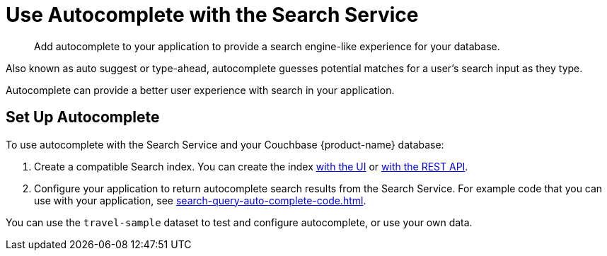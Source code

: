 = Use Autocomplete with the Search Service
:page-topic-type: concept
:page-ui-name: {ui-name}
:page-product-name: {product-name}
:description: Add autocomplete to your application to provide a search engine-like experience for your database. 

[abstract]
{description}

Also known as auto suggest or type-ahead, autocomplete guesses potential matches for a user's search input as they type. 

Autocomplete can provide a better user experience with search in your application.

== Set Up Autocomplete 

To use autocomplete with the Search Service and your Couchbase {page-product-name} database: 

. Create a compatible Search index. 
You can create the index xref:search-query-auto-complete-ui.adoc#ui[with the UI] or xref:search-query-auto-complete-ui.adoc#api[with the REST API].
. Configure your application to return autocomplete search results from the Search Service. 
For example code that you can use with your application, see xref:search-query-auto-complete-code.adoc[].

You can use the `travel-sample` dataset to test and configure autocomplete, or use your own data. 